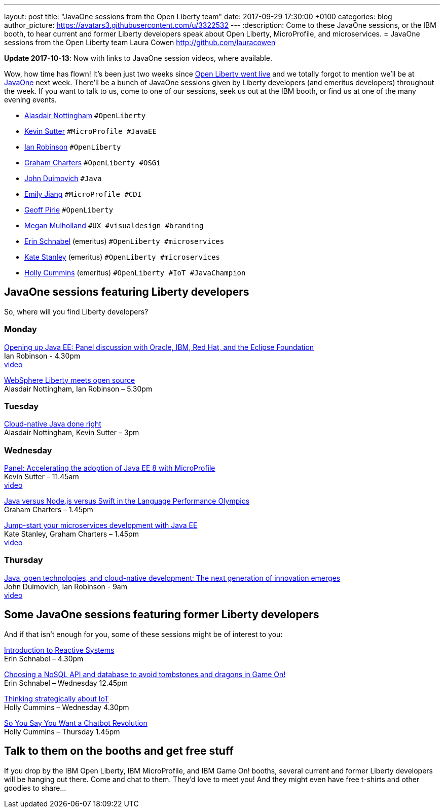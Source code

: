 ---
layout: post
title:  "JavaOne sessions from the Open Liberty team"
date:   2017-09-29 17:30:00 +0100
categories: blog
author_picture: https://avatars3.githubusercontent.com/u/3322532
---
:description: Come to these JavaOne sessions, or the IBM booth, to hear current and former Liberty developers speak about Open Liberty, MicroProfile, and microservices.
= JavaOne sessions from the Open Liberty team
Laura Cowen <http://github.com/lauracowen>

**Update 2017-10-13**: Now with links to JavaOne session videos, where available.

Wow, how time has flown! It’s been just two weeks since https://openliberty.io/blog/2017/09/19/open-sourcing-liberty.html[Open Liberty went live] and we totally forgot to mention we’ll be at https://www.oracle.com/javaone/index.html[JavaOne] next week. There’ll be a bunch of JavaOne sessions given by Liberty developers (and emeritus developers) throughout the week. If you want to talk to us, come to one of our sessions, seek us out at the IBM booth, or find us at one of the many evening events.

* https://twitter.com/nottycode[Alasdair Nottingham] `#OpenLiberty`
* https://twitter.com/kwsutter[Kevin Sutter] `#MicroProfile #JavaEE`
* https://twitter.com/ian_\_robinson[Ian Robinson] `#OpenLiberty`
* https://twitter.com/gcharters[Graham Charters] `#OpenLiberty #OSGi`
* https://twitter.com/jduimovich[John Duimovich] `#Java`
* https://twitter.com/emilyfhjiang[Emily Jiang] `#MicroProfile #CDI`
* https://twitter.com/geoffpirie[Geoff Pirie] `#OpenLiberty`
* https://twitter.com/megmulsy[Megan Mulholland] `#UX #visualdesign #branding` 
* https://twitter.com/ebullientworks[Erin Schnabel] (emeritus) `#OpenLiberty #microservices`
* https://twitter.com/KateStanley91[Kate Stanley] (emeritus)  `#OpenLiberty #microservices`
* https://twitter.com/holly_cummins[Holly Cummins] (emeritus)  `#OpenLiberty #IoT #JavaChampion`

## JavaOne sessions featuring Liberty developers

So, where will you find Liberty developers?

### Monday

https://events.rainfocus.com/catalog/oracle/oow17/catalogjavaone17?search=con8030&showEnrolled=false[Opening up Java EE: Panel discussion with Oracle, IBM, Red Hat, and the Eclipse Foundation] +
Ian Robinson - 4.30pm +
https://youtu.be/BkJt7IjL3XM[video]

https://events.rainfocus.com/catalog/oracle/oow17/catalogjavaone17?search=con7714&showEnrolled=false[WebSphere Liberty meets open source] +
Alasdair Nottingham, Ian Robinson – 5.30pm

### Tuesday

https://events.rainfocus.com/catalog/oracle/oow17/catalogjavaone17?search=con1896&showEnrolled=false[Cloud-native Java done right] +
Alasdair Nottingham, Kevin Sutter – 3pm

### Wednesday

https://events.rainfocus.com/catalog/oracle/oow17/catalogjavaone17?search=con1825&showEnrolled=false[Panel: Accelerating the adoption of Java EE 8 with MicroProfile] +
Kevin Sutter – 11.45am +
https://youtu.be/BhMLxwf0AMM[video]

https://events.rainfocus.com/catalog/oracle/oow17/catalogjavaone17?search=con2417&showEnrolled=false[Java versus Node.js versus Swift in the Language Performance Olympics] +
Graham Charters – 1.45pm

https://events.rainfocus.com/catalog/oracle/oow17/catalogjavaone17?search=con3730&showEnrolled=false[Jump-start your microservices development with Java EE] +
Kate Stanley, Graham Charters – 1.45pm +
https://youtu.be/1HdtILoL6O4[video]

### Thursday

https://events.rainfocus.com/catalog/oracle/oow17/catalogjavaone17?search=%22java%20community%20keynote%20reloaded%22&showEnrolled=false[Java, open technologies, and cloud-native development: The next generation of innovation emerges] +
John Duimovich, Ian Robinson - 9am +
http://video.oracle.com/detail/videos/most-recent/video/5600375079001/ibm-javaone-keynote-10-5-2017?autoStart=true[video]

## Some JavaOne sessions featuring former Liberty developers
	
And if that isn’t enough for you, some of these sessions might be of interest to you:

https://events.rainfocus.com/catalog/oracle/oow17/catalogjavaone17?search=HOL7896&showEnrolled=false[Introduction to Reactive Systems] +
Erin Schnabel – 4.30pm

https://events.rainfocus.com/catalog/oracle/oow17/catalogjavaone17?search=con1756&showEnrolled=false[Choosing a NoSQL API and database to avoid tombstones and dragons in Game On!] +
Erin Schnabel – Wednesday 12.45pm

https://events.rainfocus.com/catalog/oracle/oow17/catalogjavaone17?search=con2930&showEnrolled=false[Thinking strategically about IoT] +
Holly Cummins – Wednesday 4.30pm

https://events.rainfocus.com/catalog/oracle/oow17/catalogjavaone17?search=con3222&showEnrolled=false[So You Say You Want a Chatbot Revolution] +
Holly Cummins – Thursday 1.45pm

## Talk to them on the booths and get free stuff

If you drop by the IBM Open Liberty, IBM MicroProfile, and IBM Game On! booths, several current and former Liberty developers will be hanging out there. Come and chat to them. They’d love to meet you! And they might even have free t-shirts and other goodies to share…
